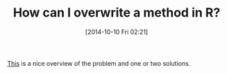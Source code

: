 #+POSTID: 9226
#+DATE: [2014-10-10 Fri 02:21]
#+OPTIONS: toc:nil num:nil todo:nil pri:nil tags:nil ^:nil TeX:nil
#+CATEGORY: Link
#+TAGS: R-Project
#+TITLE: How can I overwrite a method in R?

[[http://r.789695.n4.nabble.com/How-can-I-overwrite-a-method-in-R-td4698099.html][This]] is a nice overview of the problem and one or two solutions.



